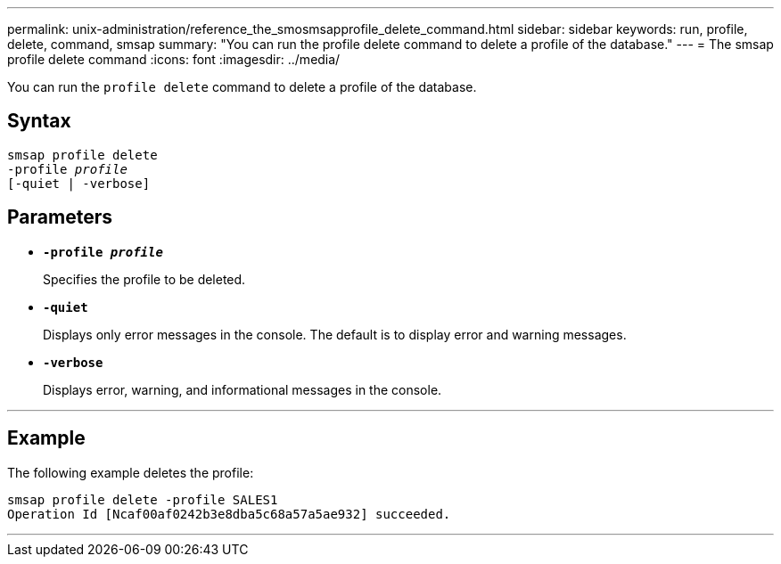 ---
permalink: unix-administration/reference_the_smosmsapprofile_delete_command.html
sidebar: sidebar
keywords: run, profile, delete, command, smsap
summary: "You can run the profile delete command to delete a profile of the database."
---
= The smsap profile delete command
:icons: font
:imagesdir: ../media/

[.lead]
You can run the `profile delete` command to delete a profile of the database.

== Syntax

[subs=+macros]
----
pass:quotes[smsap profile delete
-profile _profile_
[-quiet | -verbose]]
----


== Parameters

* ``*-profile _profile_*``
+
Specifies the profile to be deleted.

* ``*-quiet*``
+
Displays only error messages in the console. The default is to display error and warning messages.

* ``*-verbose*``
+
Displays error, warning, and informational messages in the console.

---
== Example

The following example deletes the profile:

----
smsap profile delete -profile SALES1
Operation Id [Ncaf00af0242b3e8dba5c68a57a5ae932] succeeded.
----
---
